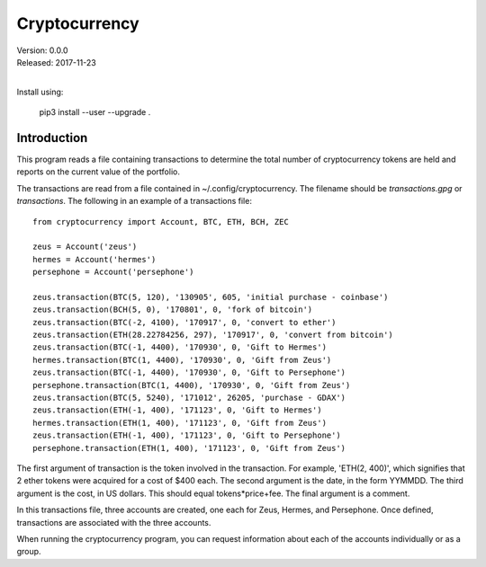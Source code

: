 Cryptocurrency
==============

| Version: 0.0.0
| Released: 2017-11-23
|

Install using:

    pip3 install --user --upgrade .

Introduction
------------

This program reads a file containing transactions to determine the total number 
of cryptocurrency tokens are held and reports on the current value of the 
portfolio.

The transactions are read from a file contained in ~/.config/cryptocurrency. The 
filename should be *transactions.gpg* or *transactions*.  The following in an 
example of a transactions file::

    from cryptocurrency import Account, BTC, ETH, BCH, ZEC

    zeus = Account('zeus')
    hermes = Account('hermes')
    persephone = Account('persephone')

    zeus.transaction(BTC(5, 120), '130905', 605, 'initial purchase - coinbase')
    zeus.transaction(BCH(5, 0), '170801', 0, 'fork of bitcoin')
    zeus.transaction(BTC(-2, 4100), '170917', 0, 'convert to ether')
    zeus.transaction(ETH(28.22784256, 297), '170917', 0, 'convert from bitcoin')
    zeus.transaction(BTC(-1, 4400), '170930', 0, 'Gift to Hermes')
    hermes.transaction(BTC(1, 4400), '170930', 0, 'Gift from Zeus')
    zeus.transaction(BTC(-1, 4400), '170930', 0, 'Gift to Persephone')
    persephone.transaction(BTC(1, 4400), '170930', 0, 'Gift from Zeus')
    zeus.transaction(BTC(5, 5240), '171012', 26205, 'purchase - GDAX')
    zeus.transaction(ETH(-1, 400), '171123', 0, 'Gift to Hermes')
    hermes.transaction(ETH(1, 400), '171123', 0, 'Gift from Zeus')
    zeus.transaction(ETH(-1, 400), '171123', 0, 'Gift to Persephone')
    persephone.transaction(ETH(1, 400), '171123', 0, 'Gift from Zeus')

The first argument of transaction is the token involved in the transaction. For 
example, 'ETH(2, 400)', which signifies that 2 ether tokens were acquired for 
a cost of $400 each. The second argument is the date, in the form YYMMDD. The 
third argument is the cost, in US dollars. This should equal tokens*price+fee.  
The final argument is a comment.

In this transactions file, three accounts are created, one each for Zeus, 
Hermes, and Persephone. Once defined, transactions are associated with the three 
accounts.

When running the cryptocurrency program, you can request information about each 
of the accounts individually or as a group.
